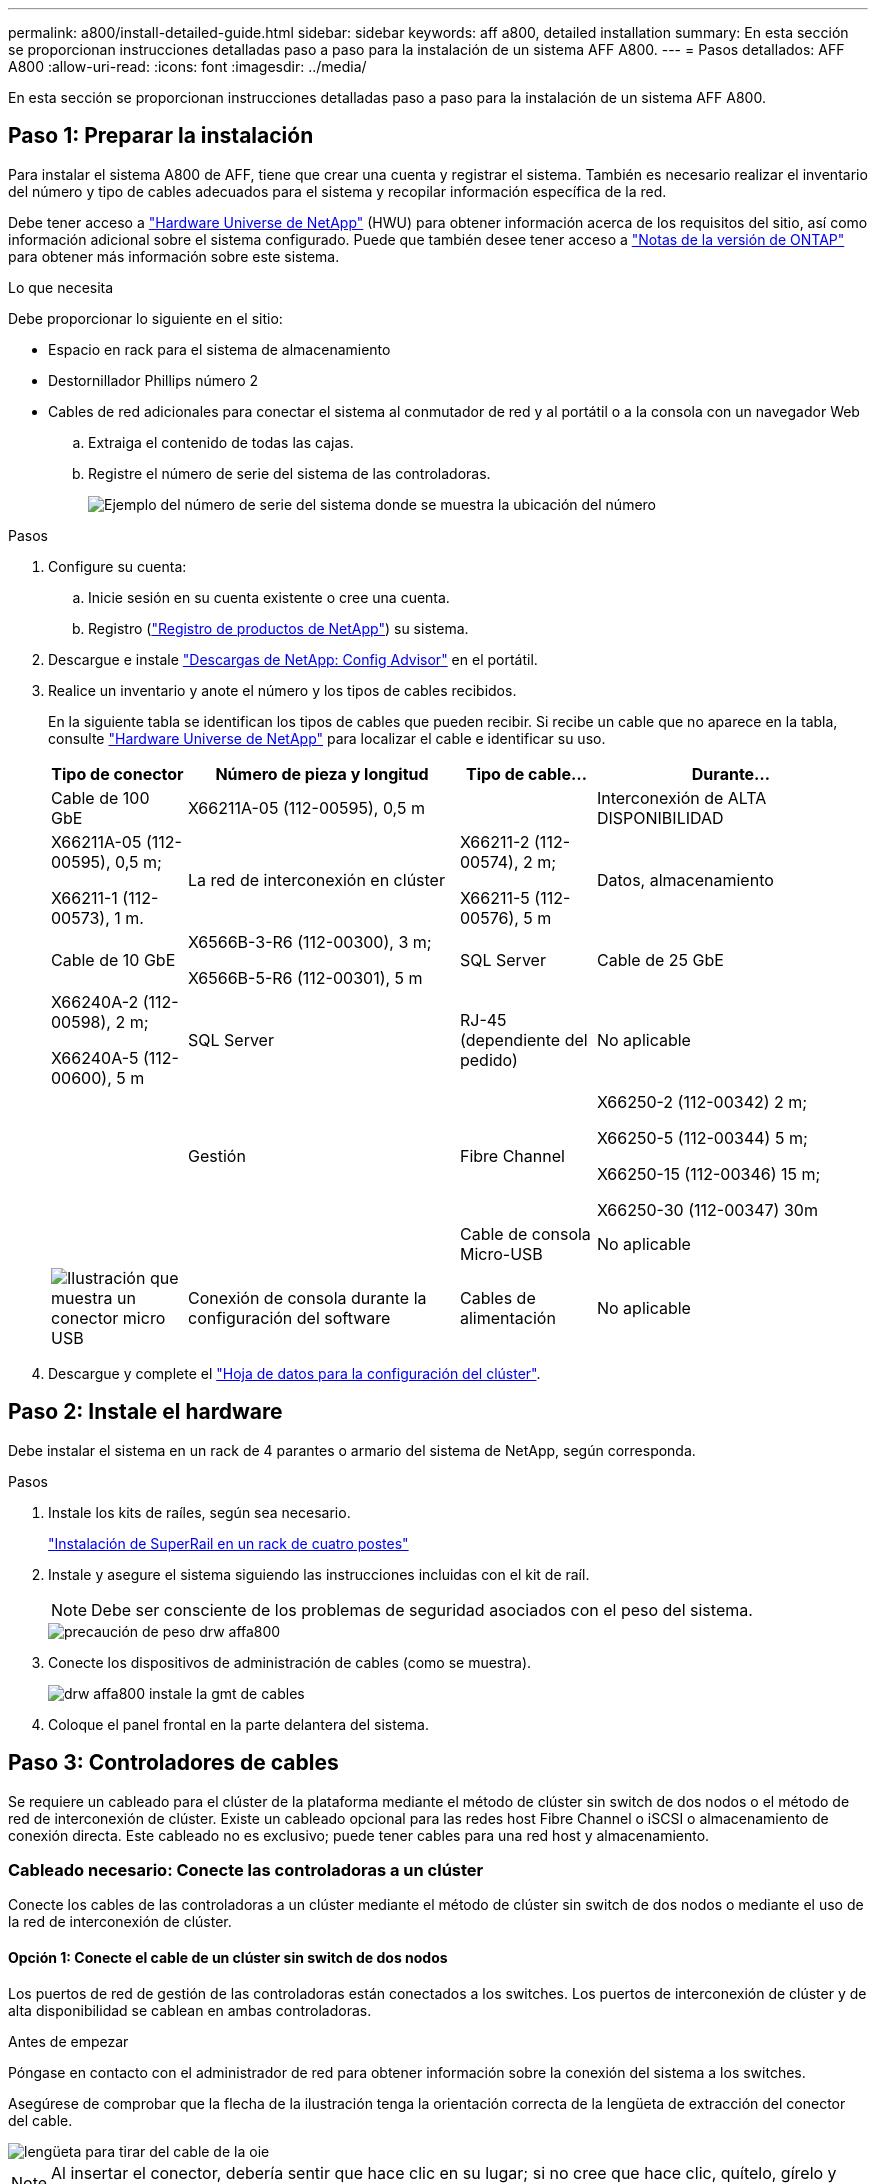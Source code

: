 ---
permalink: a800/install-detailed-guide.html 
sidebar: sidebar 
keywords: aff a800, detailed installation 
summary: En esta sección se proporcionan instrucciones detalladas paso a paso para la instalación de un sistema AFF A800. 
---
= Pasos detallados: AFF A800
:allow-uri-read: 
:icons: font
:imagesdir: ../media/


[role="lead"]
En esta sección se proporcionan instrucciones detalladas paso a paso para la instalación de un sistema AFF A800.



== Paso 1: Preparar la instalación

Para instalar el sistema A800 de AFF, tiene que crear una cuenta y registrar el sistema. También es necesario realizar el inventario del número y tipo de cables adecuados para el sistema y recopilar información específica de la red.

Debe tener acceso a link:https://hwu.netapp.com["Hardware Universe de NetApp"^] (HWU) para obtener información acerca de los requisitos del sitio, así como información adicional sobre el sistema configurado. Puede que también desee tener acceso a link:http://mysupport.netapp.com/documentation/productlibrary/index.html?productID=62286["Notas de la versión de ONTAP"^] para obtener más información sobre este sistema.

.Lo que necesita
Debe proporcionar lo siguiente en el sitio:

* Espacio en rack para el sistema de almacenamiento
* Destornillador Phillips número 2
* Cables de red adicionales para conectar el sistema al conmutador de red y al portátil o a la consola con un navegador Web
+
.. Extraiga el contenido de todas las cajas.
.. Registre el número de serie del sistema de las controladoras.
+
image::../media/drw_ssn_label.png[Ejemplo del número de serie del sistema donde se muestra la ubicación del número]





.Pasos
. Configure su cuenta:
+
.. Inicie sesión en su cuenta existente o cree una cuenta.
.. Registro (link:https://mysupport.netapp.com/eservice/registerSNoAction.do?moduleName=RegisterMyProduct["Registro de productos de NetApp"^]) su sistema.


. Descargue e instale link:https://mysupport.netapp.com/site/tools/tool-eula/activeiq-configadvisor["Descargas de NetApp: Config Advisor"^] en el portátil.
. Realice un inventario y anote el número y los tipos de cables recibidos.
+
En la siguiente tabla se identifican los tipos de cables que pueden recibir. Si recibe un cable que no aparece en la tabla, consulte link:https://hwu.netapp.com["Hardware Universe de NetApp"^] para localizar el cable e identificar su uso.

+
[cols="1,2,1,2"]
|===
| Tipo de conector | Número de pieza y longitud | Tipo de cable... | Durante... 


 a| 
Cable de 100 GbE
 a| 
X66211A-05 (112-00595), 0,5 m
 a| 
image:../media/oie_cable100_gbe_qsfp28.png[""]
 a| 
Interconexión de ALTA DISPONIBILIDAD



 a| 
X66211A-05 (112-00595), 0,5 m;

X66211-1 (112-00573), 1 m.
 a| 
La red de interconexión en clúster



 a| 
X66211-2 (112-00574), 2 m;

X66211-5 (112-00576), 5 m
 a| 
Datos, almacenamiento



 a| 
Cable de 10 GbE
 a| 
X6566B-3-R6 (112-00300), 3 m;

X6566B-5-R6 (112-00301), 5 m
 a| 
SQL Server



 a| 
Cable de 25 GbE
 a| 
X66240A-2 (112-00598), 2 m;

X66240A-5 (112-00600), 5 m
 a| 
SQL Server



 a| 
RJ-45 (dependiente del pedido)
 a| 
No aplicable
 a| 
image:../media/oie_cable_rj45.png[""]
 a| 
Gestión



 a| 
Fibre Channel
 a| 
X66250-2 (112-00342) 2 m;

X66250-5 (112-00344) 5 m;

X66250-15 (112-00346) 15 m;

X66250-30 (112-00347) 30m
 a| 
image:../media/oie_cable_fc_optical.png[""]
 a| 



 a| 
Cable de consola Micro-USB
 a| 
No aplicable
 a| 
image:../media/oie_cable_micro_usb.png["Ilustración que muestra un conector micro USB"]
 a| 
Conexión de consola durante la configuración del software



 a| 
Cables de alimentación
 a| 
No aplicable
 a| 
image:../media/oie_cable_power.png[""]
 a| 
Encendido del sistema

|===
. Descargue y complete el link:https://library.netapp.com/ecm/ecm_download_file/ECMLP2839002["Hoja de datos para la configuración del clúster"^].




== Paso 2: Instale el hardware

Debe instalar el sistema en un rack de 4 parantes o armario del sistema de NetApp, según corresponda.

.Pasos
. Instale los kits de raíles, según sea necesario.
+
https://docs.netapp.com/us-en/ontap-systems/platform-supplemental/superrail-install.html["Instalación de SuperRail en un rack de cuatro postes"^]

. Instale y asegure el sistema siguiendo las instrucciones incluidas con el kit de raíl.
+

NOTE: Debe ser consciente de los problemas de seguridad asociados con el peso del sistema.

+
image::../media/drw_affa800_weight_caution.png[precaución de peso drw affa800]

. Conecte los dispositivos de administración de cables (como se muestra).
+
image::../media/drw_affa800_install_cable_mgmt.png[drw affa800 instale la gmt de cables]

. Coloque el panel frontal en la parte delantera del sistema.




== Paso 3: Controladores de cables

Se requiere un cableado para el clúster de la plataforma mediante el método de clúster sin switch de dos nodos o el método de red de interconexión de clúster. Existe un cableado opcional para las redes host Fibre Channel o iSCSI o almacenamiento de conexión directa. Este cableado no es exclusivo; puede tener cables para una red host y almacenamiento.



=== Cableado necesario: Conecte las controladoras a un clúster

Conecte los cables de las controladoras a un clúster mediante el método de clúster sin switch de dos nodos o mediante el uso de la red de interconexión de clúster.



==== Opción 1: Conecte el cable de un clúster sin switch de dos nodos

Los puertos de red de gestión de las controladoras están conectados a los switches. Los puertos de interconexión de clúster y de alta disponibilidad se cablean en ambas controladoras.

.Antes de empezar
Póngase en contacto con el administrador de red para obtener información sobre la conexión del sistema a los switches.

Asegúrese de comprobar que la flecha de la ilustración tenga la orientación correcta de la lengüeta de extracción del conector del cable.

image::../media/oie_cable_pull_tab_up.png[lengüeta para tirar del cable de la oie]


NOTE: Al insertar el conector, debería sentir que hace clic en su lugar; si no cree que hace clic, quítelo, gírelo y vuelva a intentarlo.

.Pasos
. Utilice la animación o los pasos tabulados para completar el cableado entre los controladores y los conmutadores:
+
.Animación: Conectar un clúster sin switch de dos nodos
video::edc42447-f721-4cbe-b080-ab0c0123a139[panopto]
+
[cols="10,90"]
|===
| Paso | Lleve a cabo cada módulo de la controladora 


 a| 
image:../media/oie_legend_icon_1_dp.png[""]
 a| 
Conecte los cables de los puertos de interconexión de alta disponibilidad:

** e0b a e0b
** e1b a e1bimage:../media/drw_affa800_ha_pair_cabling.png[""]




 a| 
image:../media/oie_legend_icon_2_lg.png[""]
 a| 
Conecte los puertos de interconexión del clúster:

** e0a a e0a
** e1a a e1aimage:../media/drw_affa800_tnsc_clust_cabling.png[""]




 a| 
image:../media/oie_legend_icon_3_lp.png[""]
 a| 
Conecte los puertos de gestión a los switches de red de gestión    image:../media/drw_affa800_mgmt_cabling.png["Ilustración que muestra la ubicación de los puertos de gestión en la parte posterior del sistema"]



 a| 
image:../media/oie_legend_icon_attn_symbol.png[""]
 a| 
NO enchufe los cables de alimentación en este momento.

|===
. Para realizar el cableado opcional, consulte:
+
** <<Option 1: Connect to a Fibre Channel host>>
** <<Option 2: Connect to a 10GbE host>>
** <<Option 3: Connect to a single direct-attached NS224 drive shelf>>
** <<Option 4: Connect to two direct-attached NS224 drive shelves>>


. Para completar la configuración del sistema, consulte link:install-detailed-guide.html#step-4-complete-system-setup-and-configuration["Paso 4: Pasos completos para la instalación y la configuración del sistema"].




==== Opción 2: Conectar un clúster de switches

Los puertos de red de interconexión de clústeres y de gestión de las controladoras están conectados a switches mientras que los puertos de interconexión de alta disponibilidad se cablean en ambas controladoras.

.Antes de empezar
Póngase en contacto con el administrador de red para obtener información sobre la conexión del sistema a los switches.

Asegúrese de comprobar que la flecha de la ilustración tenga la orientación correcta de la lengüeta de extracción del conector del cable.

image::../media/oie_cable_pull_tab_up.png[lengüeta para tirar del cable de la oie]


NOTE: Al insertar el conector, debería sentir que hace clic en su lugar; si no cree que hace clic, quítelo, gírelo y vuelva a intentarlo.

.Pasos
. Utilice la animación o los pasos tabulados para completar el cableado entre los controladores y los conmutadores:
+
.Animación - conectar un grupo conmutado
video::49e48140-4c5a-4395-a7d7-ab0c0123a10e[panopto]
+
[cols="10,90"]
|===
| Paso | Lleve a cabo cada módulo de la controladora 


 a| 
image:../media/oie_legend_icon_1_dp.png[""]
 a| 
Conecte los cables de los puertos de interconexión de alta disponibilidad:

** e0b a e0b
** e1b a e1bimage:../media/drw_affa800_ha_pair_cabling.png[""]




 a| 
image:../media/oie_legend_icon_2_lg.png[""]
 a| 
Conecte los puertos de interconexión del clúster a los switches de interconexión de clúster de 100 GbE. ** e0a ** e1aimage:../media/drw_affa800_switched_clust_cabling.png[""]



 a| 
image:../media/oie_legend_icon_3_lp.png[""]
 a| 
Conecte los puertos de gestión a los switches de red de gestión    image:../media/drw_affa800_mgmt_cabling.png["Ilustración que muestra la ubicación de los puertos de gestión en la parte posterior del sistema"]



 a| 
image:../media/oie_legend_icon_attn_symbol.png[""]
 a| 
NO enchufe los cables de alimentación en este momento.

|===
. Para realizar el cableado opcional, consulte:
+
** <<Option 1: Connect to a Fibre Channel host>>
** <<Option 2: Connect to a 10GbE host>>
** <<Option 3: Connect to a single direct-attached NS224 drive shelf>>
** <<Option 4: Connect to two direct-attached NS224 drive shelves>>


. Para completar la configuración del sistema, consulte link:install-detailed-guide.html#step-4-complete-system-setup-and-configuration["Paso 4: Pasos completos para la instalación y la configuración del sistema"].




=== Cableado opcional: Opciones dependientes de la configuración del cable

Tiene un cableado opcional dependiente de la configuración a las redes host Fibre Channel o iSCSI, o al almacenamiento de conexión directa. Este cableado no es exclusivo; puede tener cableado para una red host y almacenamiento.



==== Opción 1: Cable a una red host Fibre Channel

Los puertos Fibre Channel de las controladoras están conectados a switches de red host Fibre Channel.

.Antes de empezar
Póngase en contacto con el administrador de red para obtener información sobre la conexión del sistema a los switches.

Asegúrese de comprobar que la flecha de la ilustración tenga la orientación correcta de la lengüeta de extracción del conector del cable.

image::../media/oie_cable_pull_tab_up.png[lengüeta para tirar del cable de la oie]


NOTE: Al insertar el conector, debería sentir que hace clic en su lugar; si no cree que hace clic, quítelo, gírelo y vuelva a intentarlo.

[cols="10,90"]
|===
| Paso | Lleve a cabo cada módulo de la controladora 


 a| 
1
 a| 
Conecte los puertos 2a a 2d a los switches host FC.image:../media/drw_affa800_fc_host_cabling.png[""]



 a| 
2
 a| 
Para realizar otro cableado opcional, elija entre:

* <<Option 3: Connect to a single direct-attached NS224 drive shelf>>
* <<Option 4: Connect to two direct-attached NS224 drive shelves>>




 a| 
3
 a| 
Para completar la configuración del sistema, consulte link:install-detailed-guide.html#step-4-complete-system-setup-and-configuration["Paso 4: Pasos completos para la instalación y la configuración del sistema"].

|===


==== Opción 2: Cable a una red de host de 10 GbE

Los puertos 10 GbE de las controladoras están conectados a switches de red de host de 10 GbE.

.Antes de empezar
Póngase en contacto con el administrador de red para obtener información sobre la conexión del sistema a los switches.

Asegúrese de comprobar que la flecha de la ilustración tenga la orientación correcta de la lengüeta de extracción del conector del cable.

image::../media/oie_cable_pull_tab_up.png[lengüeta para tirar del cable de la oie]


NOTE: Al insertar el conector, debería sentir que hace clic en su lugar; si no cree que hace clic, quítelo, gírelo y vuelva a intentarlo.

[cols="10,90"]
|===
| Paso | Lleve a cabo cada módulo de la controladora 


 a| 
1
 a| 
Los puertos de cable e4a a e4d a los conmutadores de red host 10GbE.image:../media/drw_affa800_10gbe_host_cabling.png[""]



 a| 
2
 a| 
Para realizar otro cableado opcional, elija entre:

* <<Option 3: Connect to a single direct-attached NS224 drive shelf>>
* <<Option 4: Connect to two direct-attached NS224 drive shelves>>




 a| 
3
 a| 
Para completar la configuración del sistema, consulte link:install-detailed-guide.html#step-4-complete-system-setup-and-configuration["Paso 4: Pasos completos para la instalación y la configuración del sistema"].

|===


==== Opción 3: Conecte las controladoras a una bandeja de unidades única

Debe cablear cada controladora a los módulos NSM de la bandeja de unidades NS224.

.Antes de empezar
Asegúrese de comprobar que la flecha de la ilustración tenga la orientación correcta de la lengüeta de extracción del conector del cable.

image::../media/oie_cable_pull_tab_up.png[lengüeta para tirar del cable de la oie]


NOTE: Al insertar el conector, debería sentir que hace clic en su lugar; si no cree que hace clic, quítelo, gírelo y vuelva a intentarlo.

Utilice la animación o los pasos tabulados para cablear las controladoras a una sola bandeja:

.Animación: Conecte con cables las controladoras a una sola bandeja de unidades
video::09dade4f-00bd-4d41-97d7-ab0c0123a0b4[panopto]
[cols="10,90"]
|===
| Paso | Lleve a cabo cada módulo de la controladora 


 a| 
image:../media/oie_legend_icon_1_mb.png[""]
 a| 
Conecte la controladora A a la bandeja: image:../media/drw_affa800_1shelf_cabling_a.png[""]



 a| 
image:../media/oie_legend_icon_2_lo.png[""]
 a| 
Conecte la controladora B a la bandeja: image:../media/drw_affa800_1shelf_cabling_b.png[""]

|===
Para completar la configuración del sistema, consulte link:install-detailed-guide.html#step-4-complete-system-setup-and-configuration["Paso 4: Pasos completos para la instalación y la configuración del sistema"].



==== Opción 4: Conecte las controladoras a dos bandejas de unidades

Debe cablear cada controladora a los módulos NSM de ambas bandejas de unidades NS224.

.Antes de empezar
Asegúrese de comprobar que la flecha de la ilustración tenga la orientación correcta de la lengüeta de extracción del conector del cable.

image::../media/oie_cable_pull_tab_up.png[lengüeta para tirar del cable de la oie]


NOTE: Al insertar el conector, debería sentir que hace clic en su lugar; si no cree que hace clic, quítelo, gírelo y vuelva a intentarlo.

Utilice la animación o los pasos tabulados para cablear las controladoras a dos bandejas de unidades:

.Animación: Conectar los controladores a dos estantes de unidad
video::fe50ac38-9375-4e6b-85af-ab0c0123a0e0[panopto]
[cols="10,90"]
|===
| Paso | Lleve a cabo cada módulo de la controladora 


 a| 
image:../media/oie_legend_icon_1_mb.png[""]
 a| 
Conecte la controladora A a las bandejas: image:../media/drw_affa800_2shelf_cabling_a.png[""]



 a| 
image:../media/oie_legend_icon_2_lo.png[""]
 a| 
Conecte la controladora B a las bandejas: image:../media/drw_affa800_2shelf_cabling_b.png[""]

|===
Para completar la configuración del sistema, consulte link:install-detailed-guide.html#step-4-complete-system-setup-and-configuration["Paso 4: Pasos completos para la instalación y la configuración del sistema"].



== Paso 4: Pasos completos para la instalación y la configuración del sistema

Complete la instalación y la configuración del sistema mediante la detección de clústeres que solo tiene una conexión al switch y al portátil, o bien se puede conectar directamente a una controladora del sistema y, a continuación, conectarse al switch de gestión.



=== Opción 1: Completar la configuración y la instalación del sistema si la detección de red está activada

Si tiene la detección de red habilitada en el portátil, puede completar la configuración y la instalación del sistema mediante la detección automática del clúster.

.Pasos
. Enchufe los cables de alimentación a las fuentes de alimentación de la controladora y luego conéctelos a fuentes de alimentación de diferentes circuitos.
+
El sistema comienza a iniciarse. El arranque inicial puede tardar hasta ocho minutos.

. Asegúrese de que el ordenador portátil tiene activado el descubrimiento de red.
+
Consulte la ayuda en línea de su portátil para obtener más información.

. Utilice la animación para conectar el portátil al conmutador de administración:
+
.Animación: Conecte el portátil al conmutador de administración
video::d61f983e-f911-4b76-8b3a-ab1b0066909b[panopto]
. Seleccione un icono de ONTAP que aparece para detectar:
+
image::../media/drw_autodiscovery_controler_select.png[selección del controlador de detección automática drw]

+
.. Abra el Explorador de archivos.
.. Haga clic en *Red* en el panel izquierdo.
.. Haga clic con el botón derecho del ratón y seleccione *Actualizar*.
.. Haga doble clic en el icono de ONTAP y acepte los certificados que aparecen en la pantalla.
+

NOTE: XXXXX es el número de serie del sistema para el nodo de destino.

+
Se abrirá System Manager.



. Utilice la configuración guiada de System Manager para configurar el sistema con los datos recogidos en el link:https://library.netapp.com/ecm/ecm_download_file/ECMLP2862613["Guía de configuración de ONTAP"^].
. Compruebe el estado del sistema ejecutando Config Advisor.
. Después de completar la configuración inicial, vaya a la link:https://www.netapp.com/data-management/oncommand-system-documentation/["Recursos de documentación de ONTAP  ONTAP System Manager"^] Página para obtener información sobre cómo configurar las funciones adicionales en ONTAP.




=== Opción 2: Completar la configuración y la instalación del sistema si la detección de red no está habilitada

Si el descubrimiento de red no está activado en el portátil, debe completar la configuración y la configuración mediante esta tarea.

.Pasos
. Conecte y configure el portátil o la consola:
+
.. Ajuste el puerto de la consola del portátil o de la consola en 115,200 baudios con N-8-1.
+

NOTE: Consulte la ayuda en línea del portátil o de la consola para saber cómo configurar el puerto de la consola.

.. Conecte el cable de la consola al portátil o a la consola y conecte el puerto de la consola del controlador mediante el cable de consola incluido con el sistema.
+
image::../media/drw_console_connect_affa800.png[conexión de la consola drw del soporte 800]

.. Conecte el portátil o la consola al conmutador de la subred de administración.
+
image::../media/drw_client_mgmt_subnet_affa800.png[subred de gestión de cliente drw affa800]

.. Asigne una dirección TCP/IP al portátil o consola, utilizando una que esté en la subred de gestión.


. Enchufe los cables de alimentación a las fuentes de alimentación de la controladora y luego conéctelos a fuentes de alimentación de diferentes circuitos.
+
El sistema comienza a iniciarse. El arranque inicial puede tardar hasta ocho minutos.

. Asigne una dirección IP de gestión de nodos inicial a uno de los nodos.
+
[cols="1,2"]
|===
| Si la red de gestión tiene DHCP... | Realice lo siguiente... 


 a| 
Configurado
 a| 
Registre la dirección IP asignada a las nuevas controladoras.



 a| 
No configurado
 a| 
.. Abra una sesión de consola mediante PuTTY, un servidor terminal o el equivalente para su entorno.
+

NOTE: Si no sabe cómo configurar PuTTY, compruebe la ayuda en línea del ordenador portátil o de la consola.

.. Introduzca la dirección IP de administración cuando se lo solicite el script.


|===
. Mediante System Manager en el portátil o la consola, configure su clúster:
+
.. Dirija su navegador a la dirección IP de gestión de nodos.
+

NOTE: El formato de la dirección es +https://x.x.x.x+.

.. Configure el sistema con los datos recogidos en el link:https://library.netapp.com/ecm/ecm_download_file/ECMLP2862613["Guía de configuración de ONTAP"^].


. Compruebe el estado del sistema ejecutando Config Advisor.
. Después de completar la configuración inicial, vaya a la link:https://www.netapp.com/data-management/oncommand-system-documentation/["Recursos de documentación de ONTAP  ONTAP System Manager"^] Página para obtener información sobre cómo configurar las funciones adicionales en ONTAP.

